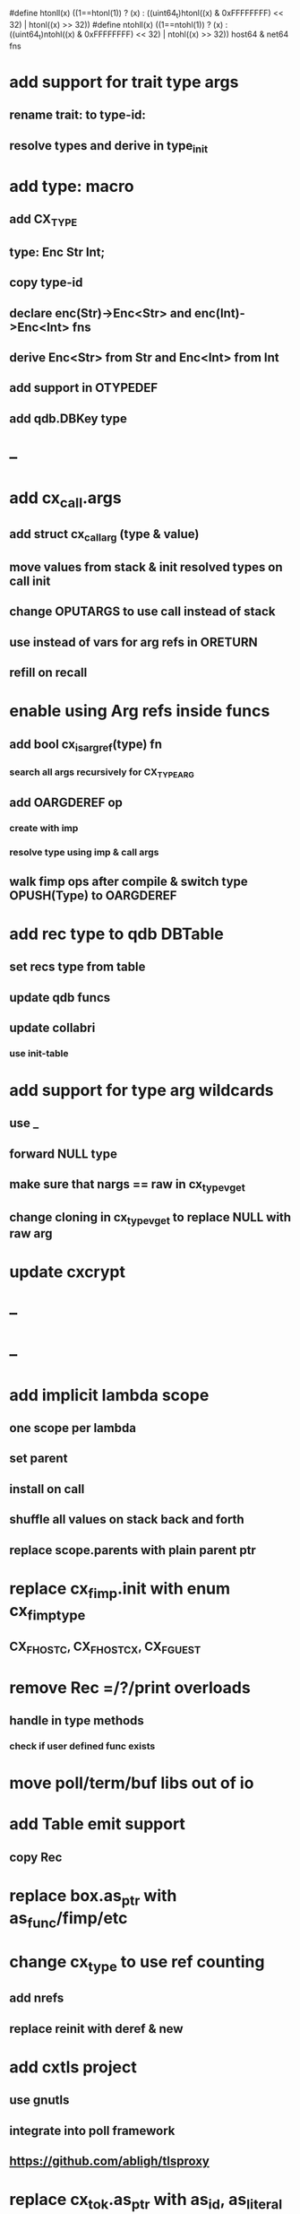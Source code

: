 #define htonll(x) ((1==htonl(1)) ? (x) : ((uint64_t)htonl((x) & 0xFFFFFFFF) << 32) | htonl((x) >> 32))
#define ntohll(x) ((1==ntohl(1)) ? (x) : ((uint64_t)ntohl((x) & 0xFFFFFFFF) << 32) | ntohl((x) >> 32))
host64 & net64 fns

* add support for trait type args
** rename trait: to type-id:
** resolve types and derive in type_init
* add type: macro
** add CX_TYPE
** type: Enc Str Int;
** copy type-id
** declare enc(Str)->Enc<Str> and enc(Int)->Enc<Int> fns
** derive Enc<Str> from Str and Enc<Int> from Int
** add support in OTYPEDEF
** add qdb.DBKey type
* --
* add cx_call.args
** add struct cx_call_arg (type & value)
** move values from stack & init resolved types on call init
** change OPUTARGS to use call instead of stack
** use instead of vars for arg refs in ORETURN
** refill on recall
* enable using Arg refs inside funcs
** add bool cx_is_arg_ref(type) fn
*** search all args recursively for CX_TYPE_ARG
** add OARGDEREF op
*** create with imp
*** resolve type using imp & call args
** walk fimp ops after compile & switch type OPUSH(Type) to OARGDEREF
* add rec type to qdb DBTable
** set recs type from table
** update qdb funcs
** update collabri
*** use init-table
* add support for type arg wildcards
** use _
** forward NULL type
** make sure that nargs == raw in cx_type_vget
** change cloning in cx_type_vget to replace NULL with raw arg
* update cxcrypt
* --
* --
* add implicit lambda scope
** one scope per lambda
** set parent
** install on call
** shuffle all values on stack back and forth
** replace scope.parents with plain parent ptr
* replace cx_fimp.init with enum cx_fimp_type
** CX_FHOST_C, CX_FHOST_CX, CX_FGUEST
* remove Rec =/?/print overloads
** handle in type methods
*** check if user defined func exists
* move poll/term/buf libs out of io
* add Table emit support
** copy Rec
* replace box.as_ptr with as_func/fimp/etc
* change cx_type to use ref counting
** add nrefs
** replace reinit with deref & new
* add cxtls project
** use gnutls
** integrate into poll framework
** https://github.com/abligh/tlsproxy
* replace cx_tok.as_ptr with as_id, as_literal etc.
** use cx_sym for CX_TID?
* convert type id to sym
* convert macro id to sym
* convert func id to sym
* convert repl to use getline
* optimize const emit
** add op_type.emit_consts
*** rewrite getconst emit
** add cx_getconst_op.value
*** set in parse_const
*** change eval to push value
* replace clone fallback to copy with error
* replace varargs with size/array+macro
* convert size_t to ssize_t and remove unsigned
* add slurp types Int*/Str*/Arg*
** derive from all parent slurp types
*** hook into derive/underive
** handle in cx_get_type
** create on demand
** tag types with slurp flag
** handle in cx_type_vget()
*** slurp all args
* --- cxcrypt
* add Pub/PrivKey
* add README
** add LICENSE
* add automatic chunking to encrypt/decrypt
** add #max-chunk
** add int net/host
** read/write size prefixed chunks
** add buf tests
** seek 0 from end before reading into buffer
*** remember prev pos and restore
*** advance pos on write-bytes
